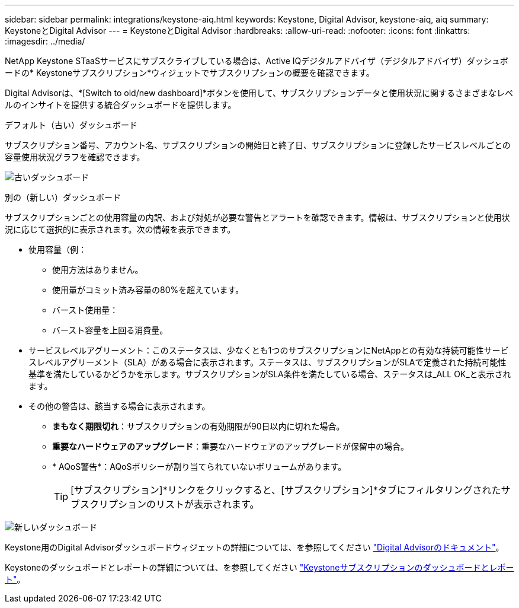 ---
sidebar: sidebar 
permalink: integrations/keystone-aiq.html 
keywords: Keystone, Digital Advisor, keystone-aiq, aiq 
summary: KeystoneとDigital Advisor 
---
= KeystoneとDigital Advisor
:hardbreaks:
:allow-uri-read: 
:nofooter: 
:icons: font
:linkattrs: 
:imagesdir: ../media/


[role="lead"]
NetApp Keystone STaaSサービスにサブスクライブしている場合は、Active IQデジタルアドバイザ（デジタルアドバイザ）ダッシュボードの* Keystoneサブスクリプション*ウィジェットでサブスクリプションの概要を確認できます。

Digital Advisorは、*[Switch to old/new dashboard]*ボタンを使用して、サブスクリプションデータと使用状況に関するさまざまなレベルのインサイトを提供する統合ダッシュボードを提供します。

.デフォルト（古い）ダッシュボード
サブスクリプション番号、アカウント名、サブスクリプションの開始日と終了日、サブスクリプションに登録したサービスレベルごとの容量使用状況グラフを確認できます。

image:old-db.png["古いダッシュボード"]

.別の（新しい）ダッシュボード
サブスクリプションごとの使用容量の内訳、および対処が必要な警告とアラートを確認できます。情報は、サブスクリプションと使用状況に応じて選択的に表示されます。次の情報を表示できます。

* 使用容量（例：
+
** 使用方法はありません。
** 使用量がコミット済み容量の80%を超えています。
** バースト使用量：
** バースト容量を上回る消費量。


* サービスレベルアグリーメント：このステータスは、少なくとも1つのサブスクリプションにNetAppとの有効な持続可能性サービスレベルアグリーメント（SLA）がある場合に表示されます。ステータスは、サブスクリプションがSLAで定義された持続可能性基準を満たしているかどうかを示します。サブスクリプションがSLA条件を満たしている場合、ステータスは_ALL OK_と表示されます。
* その他の警告は、該当する場合に表示されます。
+
** *まもなく期限切れ*：サブスクリプションの有効期限が90日以内に切れた場合。
** *重要なハードウェアのアップグレード*：重要なハードウェアのアップグレードが保留中の場合。
** * AQoS警告*：AQoSポリシーが割り当てられていないボリュームがあります。
+

TIP: [サブスクリプション]*リンクをクリックすると、[サブスクリプション]*タブにフィルタリングされたサブスクリプションのリストが表示されます。





image:new-db.png["新しいダッシュボード"]

Keystone用のDigital Advisorダッシュボードウィジェットの詳細については、を参照してください https://docs.netapp.com/us-en/active-iq/view_keystone_capacity_utilization.html["Digital Advisorのドキュメント"^]。

Keystoneのダッシュボードとレポートの詳細については、を参照してください link:../integrations/aiq-keystone-details.html["Keystoneサブスクリプションのダッシュボードとレポート"]。
